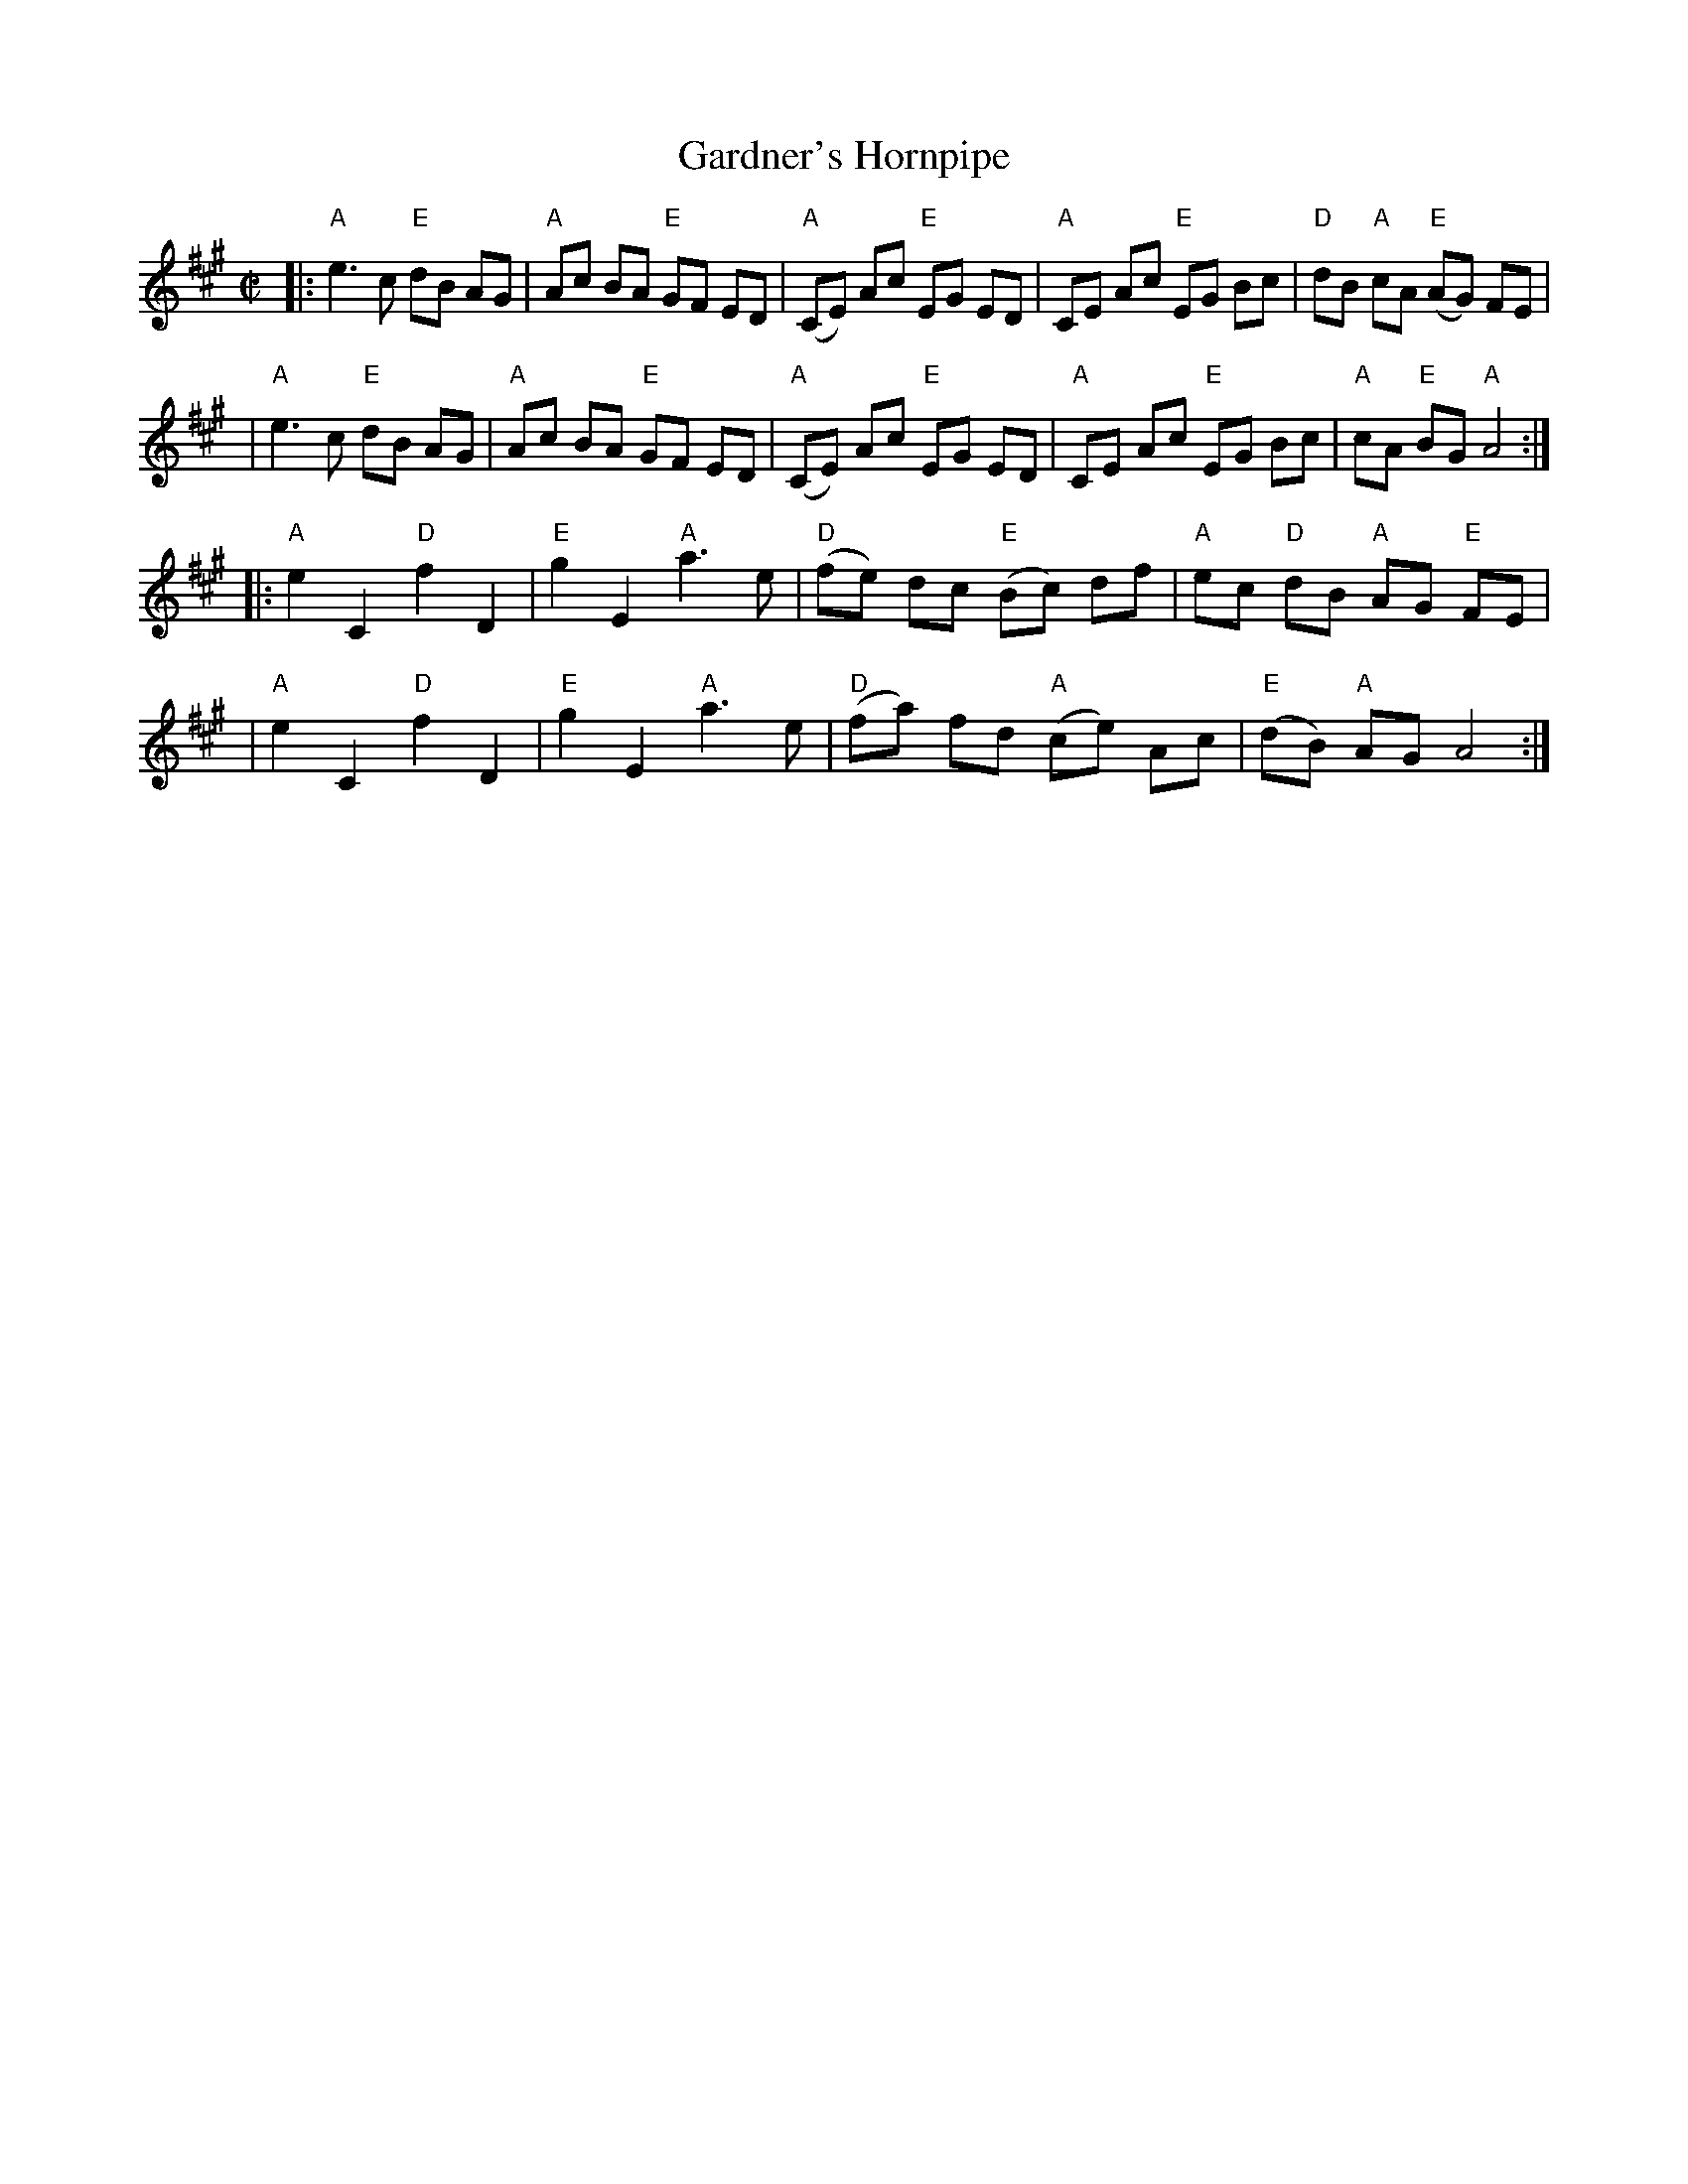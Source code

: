 X:1
T: Gardner's Hornpipe
M: C|
B: James Campbell's Collection 1798
Z: source from Highland Music Trust, chords by Gary Whaley
L: 1/8
K: A
[|: "A" e2>c2 "E"dB AG|"A"Ac BA "E"GF ED|"A"(CE) Ac "E"EG ED | "A"CE Ac "E"EG Bc|"D"dB "A"cA "E"(AG) FE |
|"A" e2>c2 "E"dB AG|"A"Ac BA "E"GF ED|"A"(CE) Ac "E"EG ED | "A"CE Ac "E"EG Bc | "A" cA "E"BG "A"A4 :|]
[|: "A"e2 C2 "D"f2 D2|"E"g2 E2 "A"a2>e2|"D"(fe) dc "E"(Bc) df|"A"ec "D"dB "A"AG "E"FE |
|"A"e2 C2 "D"f2 D2|"E"g2 E2 "A"a2>e2|"D"(fa) fd "A"(ce) Ac| "E" (dB) "A"AG A4 :|]
